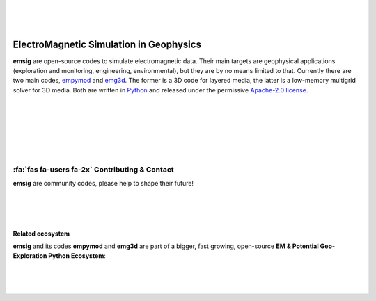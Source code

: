 .. image:: ./_static/emsig-logo.svg
   :width: 400 px
   :align: center
   :alt: emsig logo
   :target: https://emsig.xyz
   :class: dark-light

|
|
|

========================================
ElectroMagnetic Simulation in Geophysics
========================================

**emsig** are open-source codes to simulate electromagnetic data. Their main
targets are geophysical applications (exploration and monitoring, engineering,
environmental), but they are by no means limited to that. Currently there are
two main codes, `empymod <https://empymod.emsig.xyz>`_ and `emg3d
<https://emg3d.emsig.xyz>`_. The former is a 3D code for layered media, the
latter is a low-memory multigrid solver for 3D media. Both are written in
`Python <https://www.python.org/>`_ and released under the permissive
`Apache-2.0 license <https://www.apache.org/licenses/LICENSE-2.0>`_.


|
|
|

.. grid:: 1 2 2 2
    :gutter: 2

    .. grid-item-card::
        :img-top: _static/empymod-logo.svg

        3D EM modeller for 1D VTI media
        ^^^^^^^^^^^^^^^^^^^^^^^^^^^^^^^

        .. button-link:: https://empymod.emsig.xyz
            :expand:
            :color: info
            :click-parent:

            empymod.emsig.xyz

        The modeller **empymod** can compute electric or magnetic responses due
        to a 3D electric or magnetic source in a layered-earth model with
        vertical transverse isotropic (VTI) resistivity, VTI electric
        permittivity, and VTI magnetic permeability, from very low frequencies
        (DC) to very high frequencies (GPR). The computation is carried out in
        the wavenumber-frequency domain, and various Hankel- and
        Fourier-transform methods are included to transform the responses into
        the space-frequency and space-time domains.

        ++++++

        .. code:: bash

            pip install empymod

        .. code:: bash

            conda install -c conda-forge empymod

    .. grid-item-card::
        :img-top: _static/emg3d-logo.svg

        Multigrid solver for 3D EM diffusion
        ^^^^^^^^^^^^^^^^^^^^^^^^^^^^^^^^^^^^

        .. button-link:: https://emg3d.emsig.xyz
            :expand:
            :color: info
            :click-parent:

            emg3d.emsig.xyz

        The modeller **emg3d** is a multigrid solver for 3D EM diffusion with
        tri-axial electrical anisotropy. The matrix-free solver can be used as
        main solver or as preconditioner for Krylov subspace methods, and the
        governing equations are discretized on a staggered Yee grid.

        ++++++

        .. code:: bash

            pip install emg3d

        .. code:: bash

            conda install -c conda-forge emg3d

|
|
|

:fa:`fas fa-users fa-2x` Contributing & Contact
-----------------------------------------------

**emsig** are community codes, please help to shape their future!

.. grid:: 1
    :gutter: 2

    .. grid-item-card::

        :fa:`fab fa-github fa-2x`
        `Submit bugs, fix typos, contribute code, and so much more!
        <https://github.com/emsig>`_

    .. grid-item-card::

        :fa:`fab fa-slack fa-2x`
        Join the **#emsig**-channel either on `SWUNG
        <https://swu.ng/slack>`_ or on `SimPEG <http://slack.simpeg.xyz>`_.

    .. grid-item-card::

        :fa:`far fa-envelope fa-2x`
        If you prefer personal email you can contact me through
        my website `werthmuller.org. <https://werthmuller.org/contact/>`_

|
|
|

Related ecosystem
=================

**emsig** and its codes **empymod** and **emg3d** are part of a bigger, fast
growing, open-source **EM & Potential Geo-Exploration Python Ecosystem**:

.. raw:: html

   <p style="line-height:10em">

   <a href=https://pygimli.org><img src="https://www.pygimli.org/_static/gimli_logo.svg" style="max-height: 2cm;"></a>

   <a href=https://simpeg.xyz><img src="https://raw.github.com/simpeg/simpeg/master/docs/images/simpeg-logo.png" style="max-height: 2.5cm;"></a>

   <a style="margin:1em" href=https://petgem.bsc.es><img src="https://petgem.bsc.es/_static/figures/petgem_logo.png" style="max-height: 3cm;"></a>

   <a href=https://gitlab.com/Rochlitz.R/custEM><img src="https://custem.readthedocs.io/en/latest/_static/custEMlogo.png" style="max-height: 1.5cm;"></a>

   <a href=https://docs.pyvista.org><img src="https://raw.githubusercontent.com/pyvista/pyvista/main/doc/source/_static/pyvista_logo_sm.png" style="max-height: 2.5cm;"></a>

   <a style="margin:1em" href=https://www.fatiando.org><img src="https://raw.github.com/fatiando/logo/master/fatiando-logo-background.png" style="max-height: 3cm;"></a>

   <a href=https://www.gempy.org><img src="https://raw.github.com/cgre-aachen/gempy/master/docs/source/_static/logos/gempy.png" style="max-height: 2.5cm;"></a>

   <a style="margin:1em" href=https://softwareunderground.github.io/subsurface/><img src="https://raw.github.com/softwareunderground/subsurface/main/docs/source/_static/logos/subsurface.png" style="max-height: 3cm;"></a>

   <a href=https://hkex.gitlab.io/resipy><img src="https://hkex.gitlab.io/resipy/_static/logo.png" style="max-height: 3cm;"></a>

   <a href=https://hkex.gitlab.io/emagpy><img src="https://hkex.gitlab.io/emagpy/_static/logo.png" style="max-height: 3cm;"></a>

   <a href=https://emsig.xyz><img src="https://emsig.xyz/_static/emsig-logo.svg" style="max-height: 2cm;"></a>

   <a href=https://mtpy2.readthedocs.io"><big>&nbsp;&nbsp;MTpy&nbsp;&nbsp;</big></a>

   </p>

|
|
|

.. dropdown:: About the name and logo of emsig

    The name **emsig** is an abbreviation in English and a pun in German.

    It stands primarily as abbreviation for ElectroMagnetic Simulation in
    Geophysics. However, **emsig** is also a German adjective, meaning
    *hard-working* or *diligent*. Surely, our codes make our computers work
    hard!

    Finally, moving to the logo, the **sig**-ending can be seen as the short
    form of **sigma**, the symbol generally used for conductivity in
    geophysics, one of the elementary properties in electromagnetic modelling.
    The «s» in the logo of **emsig** is denoted by «ς», a variation of «σ»
    (sigma) in the Greek alphabet.

    The symbol itself represents the perpendicularity of electric and magnetic
    fields.

    .. image:: ./_static/emsig-logo.svg
        :class: dark-light
